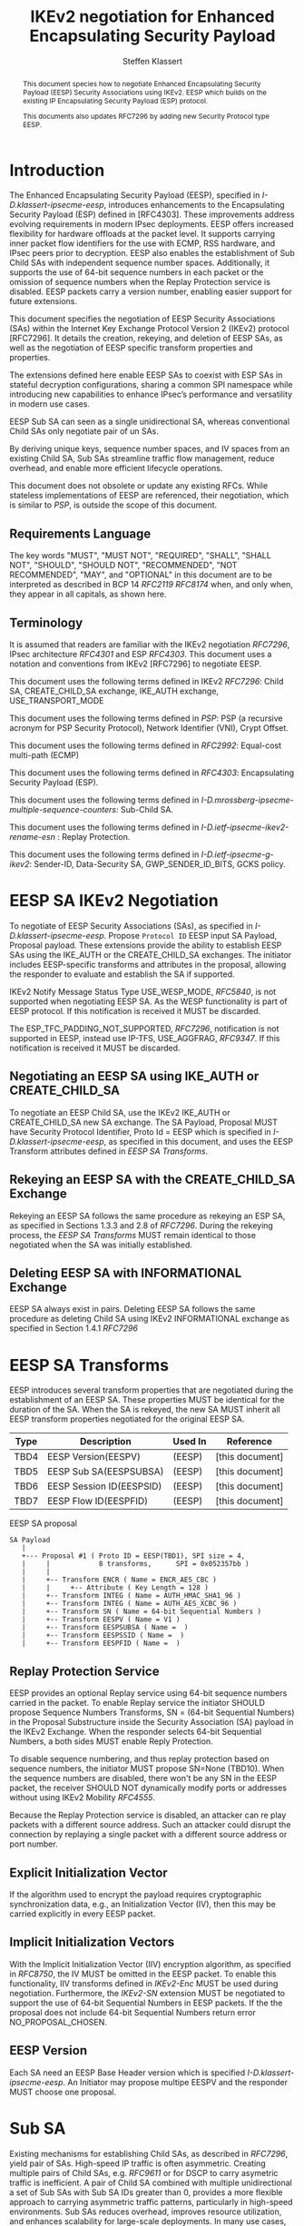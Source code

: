# -*- fill-column: 69; -*-
# vim: set textwidth=69
# Do: title, toc:table-of-contents ::fixed-width-sections |tables
# Do: ^:sup/sub with curly -:special-strings *:emphasis
# Don't: prop:no-prop-drawers \n:preserve-linebreaks ':use-smart-quotes
#+OPTIONS: prop:nil title:t toc:t \n:nil ::t |:t ^:{} -:t *:t ':nil

#+RFC_CATEGORY: std
#+RFC_NAME: draft-klassert-ipsecme-eesp-ikev2
#+RFC_VERSION: 00
#+RFC_IPR: trust200902
#+RFC_STREAM: IETF
#+RFC_XML_VERSION: 3
#+RFC_CONSENSUS: true

#+TITLE: IKEv2 negotiation for Enhanced Encapsulating Security Payload
#+RFC_SHORT_TITLE: EESP IKEv2 negotiation
#+AUTHOR: Steffen Klassert
#+EMAIL: steffen.klassert@secunet.com
#+AFFILIATION: secunet Security Networks AG
#+RFC_SHORT_ORG: secunet
#+RFC_ADD_AUTHOR: ("Antony Antony" "antony.antony@secunet.com" ("secunet" "secunet Security Networks AG"))
#+RFC_ADD_AUTHOR: ("Tobias Brunner" "tobias@codelabs.ch" ("" "codelabs GmbH"))
#+RFC_ADD_AUTHOR: ("Valery Smyslov" "svan@elvis.ru" ("" "ELVIS-PLUS"))
#+RFC_AREA: SEC
#+RFC_WORKGROUP: IPSECME Working Group

#+begin_abstract
This document species how to negotiate Enhanced Encapsulating
Security Payload (EESP) Security Associations using IKEv2. EESP
which builds on the existing IP Encapsulating Security Payload (ESP)
protocol.

This documents also updates RFC7296 by adding new Security Protocol
type EESP.

#+end_abstract

#+RFC_KEYWORDS: ("EESP" "IKEv2")

* Introduction


The Enhanced Encapsulating Security Payload (EESP), specified in
[[I-D.klassert-ipsecme-eesp]], introduces enhancements to the
Encapsulating Security Payload (ESP) defined in [RFC4303]. These
improvements address evolving requirements in modern IPsec
deployments. EESP offers increased flexibility for hardware
offloads at the packet level. It supports carrying inner packet flow
identifiers for the use with ECMP, RSS hardware, and IPsec peers
prior to decryption. EESP also enables the establishment of Sub Child
SAs with independent sequence number spaces. Additionally, it
supports the use of 64-bit sequence numbers in each packet or the
omission of sequence numbers when the Replay Protection service is
disabled. EESP packets carry a version number, enabling easier
support for future extensions.

This document specifies the negotiation of EESP Security
Associations (SAs) within the Internet Key Exchange Protocol
Version 2 (IKEv2) protocol [RFC7296]. It details the creation,
rekeying, and deletion of EESP SAs, as well as the negotiation of
EESP specific transform properties and properties.

The extensions defined here enable EESP SAs to coexist with ESP SAs
in stateful decryption configurations, sharing a common SPI namespace
while introducing new capabilities to enhance IPsec’s performance
and versatility in modern use cases.

EESP Sub SA can seen as a single unidirectional SA, whereas
conventional Child SAs only negotiate pair of un SAs.

By deriving unique keys, sequence number spaces, and
IV spaces from an existing Child SA, Sub SAs streamline traffic
flow management, reduce overhead, and enable more efficient
lifecycle operations.

This document does not obsolete or update any existing RFCs. While
stateless implementations of EESP are referenced, their negotiation,
which is similar to [[PSP]], is outside the scope of this document.

** Requirements Language

The key words "MUST", "MUST NOT", "REQUIRED", "SHALL", "SHALL
NOT", "SHOULD", "SHOULD NOT", "RECOMMENDED", "NOT RECOMMENDED",
"MAY", and "OPTIONAL" in this document are to be interpreted as
described in BCP 14 [[RFC2119]] [[RFC8174]] when, and only when, they
appear in all capitals, as shown here.

** Terminology
It is assumed that readers are familiar with the IKEv2 negotiation
[[RFC7296]], IPsec architecture [[RFC4301]] and ESP [[RFC4303]].
This document uses a notation and conventions from IKEv2 [RFC7296]
to negotiate EESP.

This document uses the following terms defined in IKEv2 [[RFC7296]]:
Child SA, CREATE_CHILD_SA exchange, IKE_AUTH exchange,
USE_TRANSPORT_MODE

This document uses the following terms defined in [[PSP]]: PSP (a
recursive acronym for PSP Security Protocol), Network Identifier
(VNI), Crypt Offset.

This document uses the following terms defined in [[RFC2992]]:
Equal-cost multi-path (ECMP)

This document uses the following terms defined in [[RFC4303]]:
Encapsulating Security Payload (ESP).

This document uses the following terms defined in
[[I-D.mrossberg-ipsecme-multiple-sequence-counters]]: Sub-Child SA.

This document uses the following terms defined in
[[I-D.ietf-ipsecme-ikev2-rename-esn]] : Replay Protection.

This document uses the following terms defined in
[[I-D.ietf-ipsecme-g-ikev2]]: Sender-ID, Data-Security SA,
GWP_SENDER_ID_BITS, GCKS policy.

* EESP SA IKEv2 Negotiation
To negotiate of EESP Security Associations (SAs), as specified
in [[I-D.klassert-ipsecme-eesp]]. Propose ~Protocol ID~ EESP input
SA Payload, Proposal payload.
These extensions provide the ability to establish EESP SAs using
the IKE_AUTH or the CREATE_CHILD_SA exchanges. The initiator includes
EESP-specific transforms and attributes in the proposal, allowing
the responder to evaluate and establish the SA if supported.

IKEv2 Notify Message Status Type USE_WESP_MODE, [[RFC5840]], is not
supported when negotiating EESP SA. As the WESP functionality
is part of EESP protocol. If this notification is received it
MUST be discarded.

The ESP_TFC_PADDING_NOT_SUPPORTED, [[RFC7296]], notification is not
supported in EESP, instead use IP-TFS, USE_AGGFRAG, [[RFC9347]].
If this notification is received it MUST be discarded.

** Negotiating an EESP SA using IKE_AUTH or CREATE_CHILD_SA
To negotiate an EESP Child SA, use the IKEv2 IKE_AUTH or
CREATE_CHILD_SA new SA exchange. The SA Payload, Proposal
MUST have Security Protocol Identifier, Proto Id = EESP
which is specified in [[I-D.klassert-ipsecme-eesp]],
as specified in this document, and uses the
EESP Transform attributes defined in [[EESP SA Transforms]].

** Rekeying an EESP SA with the CREATE_CHILD_SA Exchange
Rekeying an EESP SA follows the same procedure as rekeying an ESP SA,
as specified in Sections 1.3.3 and 2.8 of [[RFC7296]]. During the
rekeying process, the [[EESP SA Transforms]] MUST remain identical to
those negotiated when the SA was initially established.

** Deleting EESP SA with INFORMATIONAL Exchange

EESP SA always exist in pairs. Deleting EESP SA follows the same
procedure as deleting Child SA using IKEv2 INFORMATIONAL exchange as
specified in Section 1.4.1 [[RFC7296]]

* EESP SA Transforms
EESP introduces several transform properties that are negotiated
during the establishment of an EESP SA. These properties MUST be
identical for the duration of the SA. When the SA is rekeyed,
the new SA MUST inherit all EESP transform properties negotiated for
the original EESP SA.

| Type | Description               | Used In | Reference       |
|------+---------------------------+---------+-----------------+
| TBD4 | EESP Version(EESPV)       |  (EESP) | [this document] |
| TBD5 | EESP Sub SA(EESPSUBSA)    |  (EESP) | [this document] |
| TBD6 | EESP Session ID(EESPSID)  |  (EESP) | [this document] |
| TBD7 | EESP Flow ID(EESPFID)     |  (EESP) | [this document] |

#+caption: EESP SA proposal
#+name: eesp-sa-proposal
#+begin_src
   SA Payload
      |
      +--- Proposal #1 ( Proto ID = EESP(TBD1), SPI size = 4,
      |     |            8 transforms,      SPI = 0x052357bb )
      |     |
      |     +-- Transform ENCR ( Name = ENCR_AES_CBC )
      |     |     +-- Attribute ( Key Length = 128 )
      |     +-- Transform INTEG ( Name = AUTH_HMAC_SHA1_96 )
      |     +-- Transform INTEG ( Name = AUTH_AES_XCBC_96 )
      |     +-- Transform SN ( Name = 64-bit Sequential Numbers )
      |     +-- Transform EESPV ( Name = V1 )
      |     +-- Transform EESPSUBSA ( Name =  )
      |     +-- Transform EESPSSID ( Name =  )
      |     +-- Transform EESPFID ( Name =  )
#+end_src

** Replay Protection Service
EESP provides an optional Replay service using
64-bit sequence numbers carried in the packet.
To enable Replay service the initiator SHOULD
propose Sequence Numbers Transforms,
SN = (64-bit Sequential Numbers) in the
Proposal Substructure inside the Security Association (SA) payload
in the IKEv2 Exchange. When the responder selects 64-bit Sequential Numbers, a
both sides MUST enable Reply Protection.

# NOTE STK: I'd say MUST above as we want to negotiate Anti-Replay service
# and not just the presense of the seq nr field.

To disable sequence numbering, and thus replay protection based on
sequence numbers, the initiator MUST propose SN=None (TBD10). When the
sequence numbers are disabled, there won't be any SN in the
EESP packet, the receiver SHOULD NOT dynamically modify ports or
addresses without using IKEv2 Mobility [[RFC4555]].

Because the Replay Protection service is disabled, an attacker can re
play packets with a different source address. Such an attacker could
disrupt the connection by replaying a single packet with a different
source address or port number.

** Explicit Initialization Vector

If the algorithm used to encrypt the payload requires cryptographic
synchronization data, e.g., an Initialization Vector (IV), then this
may be carried explicitly in every EESP packet.

** Implicit Initialization Vectors

With the Implicit Initialization Vector (IIV) encryption algorithm,
as specified in [[RFC8750]], the IV MUST be omitted in the EESP
packet. To enable this functionality, IIV transforms defined in
[[IKEv2-Enc]] MUST be used during negotiation. Furthermore,
the [[IKEv2-SN]] extension MUST be negotiated to support the use of
64-bit Sequential Numbers in EESP packets. If the the proposal
does not include 64-bit Sequential Numbers return error
NO_PROPOSAL_CHOSEN.

** EESP Version
Each SA need an EESP Base Header version which is specified
[[I-D.klassert-ipsecme-eesp]]. An Initiator may propose multipe
EESPV and the responder MUST choose one proposal.

* Sub SA
Existing mechanisms for establishing Child SAs, as described in
[[RFC7296]], yield pair of SAs. High-speed IP traffic is often
asymmetric. Creating multiple pairs of Child SAs, e.g. [[RFC9611]] or
for DSCP to carry asymetric traffic is inefficient. A pair of Child SA
combined with multiple unidirectional a set of  Sub SAs with Sub SA
IDs greater than 0, provides a more flexible approach to carrying
asymmetric traffic patterns, particularly in high-speed environments.
Sub SAs reduces overhead, improves resource utilization, and enhances
scalability for large-scale deployments. In many use cases, several
uni directinal SAs utilized, while others are unused which can result
in unnecessary overhead for management, rekeying, and resource
consumption. Furthermore, using multiple bidirectional Child SAs for
granular traffic flows often leads to additional setup delays and
complex lifetime management. This inefficiency is particularly acute
in high-throughput or low-latency environments, where rapid setup and
teardown of SAs is essential to maintain performance.

An EESP Sub SA provides a unidirectional Security Association
derived from an existing EESP Child SA pair.  It inherits all of
the Child SA’s properties except for keys, sequence number space,
and IV space, each of which MUST be unique to each Sub SA.  By
defining these unidirectional flows, Sub SAs offer a more efficient
alternative to large numbers of bidirectional Child SAs with the
same traffic selectors [[RFC7296]], [[RFC9611]].

Each Sub SA is identified by a Sub SA ID, which MUST be carried in
each EESP packet—either in the Session ID field or in the Flow ID
field—consistent with the negotiation of the EESP Child SA.  This
Sub SA ID is used to derive a unique key, yielding the following
benefits:

- Unidirectional Operation: In contrast to the per-resource
  SAs of [[RFC9611]], which are bidirectional, Sub SAs MAY be
  defined strictly in one direction when reverse traffic is
  absent.  CREATE_CHILD_SA does not otherwise support
  unidirectional SAs.

- Zero Additional Setup Time: Sub SAs require no extra IKE
  message exchanges, unlike requesting more Child SAs or relying
  on large IKE windows [[RFC7296]].  This allows rapid provisioning
  of extra flows without introducing round-trip delays.

- Simplified Lifecycle Management**: Sub SAs are more efficient
  to create, rekey, and delete than traditional Child SAs.  Their
  narrow scope streamlines both key management and policy
  enforcement.

- On-the-Fly Key Derivation: Implementations using hierarchical
  key derivation, particularly with hardware offload, MAY derive
  Sub SA keys dynamically on a per-packet basis.  This mitigates
  the risk of data-plane performance degradation caused by a large
  number of keys [[I-D.ponchon-ipsecme-anti-replay-subspaces]].

AEAD transforms such as AES-GCM [[RFC4106]], [[RFC8750]] require
that the IV never repeat within a single Sub SA.  Because each
Sub SA uses a distinct key, the IV MAY be reused across different
Sub SAs, satisfying the requirement that each key be paired with a
unique IV.  Implementations MUST also maintain an independent
sequence number space for each Sub SA when full 64-bit sequence
numbers are in use.  For a given Sub SA key, sequence numbers MUST
remain unique and monotonically increasing to meet cryptographic
requirements.

** UDP Encapsulation of Sub SA

An EESP SA primarily uses UDP encapsulation to facilitate NAT
traversal.  However, an additional use case for UDP encapsulation is
to introduce source port entropy, which supports ECMP or/and
RSS (Receive Side Scaling) mechanisms. In such scenarios, the
initiator MAY also use a distinct, ephemeral source port for
Sub SA IDs greater than zero. Both peers MAY independently select
different source ports for the same Sub SA ID.

It is important to note that IKE messages MUST NOT utilize these
ephemeral source ports. Instead, IKE traffic should be confined to
the source and destination ports to ensure proper protocol operation
and maintain compatibility with existing implementations.

When using ephemeral source ports, the receiver can only set the
source port upon arrival of an EESP packet with that Sub SA ID. If
the receiver is pre-populating a Sub SA, it may have to install it
with a source port set to zero and, upon arrival of a packet,
update the source port using a mapping change.

Additionally, when multiple Sub SAs exist, the receiver SHOULD
maintain a mapping table to track the source port associated with
each Sub SA independently. This ensures that traffic is correctly
routed and prevents ambiguity in handling packets associated with
different Sub SAs when a NAT is present.

** Key derivation for Sub SA

# [[RFC7296]] section 2.17 specifies Child SA key generation.

When the EESP SA is negotiated with a Sub SA Keys (SUB_SA_ID), each
Sub SA derives its own unique keys. This allows each Sub SA
its own independent Sequence Number space, and independent IV space.

The requirements:
- Independent keys for each Sub SA
- Ability to derive Sub SA keys on the fly with least amount of memory usage
- Minimal memory requirements
- Keyderviation support multiple SAs, such as EESP, AH
- Use the same Crypto primitive as used for encryption e.g. AES-*

*** Hierarchical key derivation
Hierarchical key derivation use Sub SA ID, which is carried in EESP
Seesion ID or in EESP Flow ID(TLV), as an input to the key dervivation.

Two KDF are propsed below and eventually choose one of them.

KEYMAT = prf+(SK_d, Ni | Nr | Sub SA ID)

Where Ni and Nr are the nonces from the IKE_SA_INIT exchange if this
request is the first Child SA created or the fresh Ni and Nr from the
CREATE_CHILD_SA exchange if this is a subsequent creation.

For CREATE_CHILD_SA exchanges including an optional Key Exchange
the keying material is defined as:

KEYMAT = prf+(SK_d, g^ir (new) | Ni | Nr | Sub SA ID)

where g^ir (new) is the shared secret from the ephemeral Key Exchange
of this CREATE_CHILD_SA exchange (represented as an
octet string in big endian order padded with zeros in the high-order
bits if necessary to make it the length of the modulus).

KEYMAT = prf+(prf(SK_d, Ni | Nr | Sub SA ID))

One advantage of Hierarchical KDF is KEYMAT for the Sub SAs can be
generated on the fly, for every packet, when available memory is
limited, for example [[PSP]]. This is usually the case when key
derivation is implemented in hardware. When implimenting in hardware
choose a hardware friendly prf+.

** Rekey Key Derivation.
During the EESP SA rekey, new keys are derived using the new Ni
and Nr values. If a Key Exchange (KE) method was used in the rekying,
CREATE_CHILD_SA exchange, the new key MAY also include g^ir as part of
the derivation process.

KEYMAT = prf+(SK_d, Ni | Nr | Sub SA ID)

or

KEYMAT = prf+(SK_d, g^ir (new) | Ni | Nr | Sub SA ID)

When there is an additionl Key Exchange in rekey.

Even though each Sub SA can be independently rekeyed, for
simplicity and security, all Sub SAs MUST be rekeyed together
when either a cryptographic limit or a time-based limit is
reached.

The time-based limit, also described in Section 2.8 of
[RFC7296], ensures periodic key replacement to minimize the risks
associated with long-term key exposure, even if the cryptographic
limit has not been reached.

When rekeying is triggered for any of the Sub SA by whichever
limit—cryptographic or time- based—is reached first, subseqenty all
Sub SAs must rekeyed.


** Multiple Sender Group SA Key Derivation

When using EESP with a group SA, as specified in
[[I-D.ietf-ipsecme-g-ikev2]], the Sender-ID MUST be used for
deriving a unique key for each sender. This ensures that each
sender maintains a distinct IV and/or sequence number space.
When using independent keys, the Implicit IV (IIV) transforms
may be used.

The Sender-ID is carried in each packet within the Session ID
field, allowing efficient and reliable key differentiation for
data security and integrity.

The maximum length of GWP_SENDER_ID_BITS in GCKS policy
is 16 bits when using the Session ID to carry the Sender-ID.

[Note: we could allow 32 bit or any lenght field for
GWP_SENDER_ID_BITS then it would have be carried in
a EESP Options TLV and not in Session ID]

* Session ID

The Session ID is a multi-purpose attribute with mutually
exclusive values. The initiator MUST propose a single value in the
Child SA proposal, Transform EESPSSID (Value). The responder MUST
either accept the proposed value or reject it with an
INVALID_SESSION_ID error message, indicating a supported value.

* UDP Encapsulation for EESP

UDP encapsulation for EESP is largely similar to the ESP UDP
encapsulation specified in [[RFC3948]], with the primary difference
being the UDP source port used by the EESP Sub SA may be different
from IKE_SA source port, as specified in [[RFC3947]], for more
flexible handling of EESP traffic, particularly ECMP support
along the path and in the NIC.

A receiver indenting to support both ESP and EESP encapsulated in UDP
must start ESP  SPI, most significant bit of the SPI, with zero.

* EESP Crypt Offset Option
This option is typically used for within one Datacenter use case
such as [[PSP]]. To negotiate, the initiator sends USE_CRYPTOFFSET
together with USE_TRANSPORT_MODE and the responder respond with the
same. USE_EESP_CRYPTOFFSET is not supported in Tunnel mode or BEET
mode.
# Note STK:  This needs discussion
#
~NOTE~ Add EESP draft UDP section reference.

* IANA Considerations

** Changes in the Existing IKEv2 Registries

*** IKEv2 Security Protocol Identifiers registry
This document defines new Protocol ID in the
"IKEv2 Security Protocol Identifiers" registry, [[IKEv2-SP]]:

| Protocol ID | Protocol | Reference       |
|-------------+----------+-----------------+
| [TBD1]      | EESP     | [this document] |


*** IKEv2 Transform Type Values registry

This document defines new transforms in
"IKEv2 Transform Type Values" registry, [[IKEv2-Transforms]]

| Type | Description               | Used In | Reference       |
|------+---------------------------+---------+-----------------+
| TBD4 | EESP Version(EESPV)       |  (EESP) | [this document] |
| TBD5 | EESP Sub SA(EESPSUBSA)    |  (EESP) | [this document] |
| TBD6 | EESP Session ID(EESPSID)  |  (EESP) | [this document] |

*** IKEv2 Notify Message Status Types registry.

| Value | Notify Message Status Type |  Reference      |
|-------+----------------------------+-----------------+
| TBD8  | USE_EESP_CRYPTOFFSET       | [this document] |

*** Extending ESP with EESP
Several tables in [[IKEv2-IANA]] that specify ESP as protocol
should be extended with EESP. Should we list each table one by one or
specify as replace ESP, with ESP, EESP.e.g in the Transform Type Values,
replace 'IKE and ESP' with 'IKE, ESP, and EESP'

Changes the "Used In" column for the existing allocations as follows;

*** Notify Message Error Types
This document defines new Notify Message types in the
"IKEv2 Notify Message Error Types" registry:

| Value  | Notify Message Error Type | Reference       |
|-------------+----------------------+-----------------+
| [TBD2] | INVALID_SESSION_ID        | [this document] |
| [TBD3] | INVALID_SUB_SA            | [this document] |


*** Sequence Number

This document defines a new value in the IKEv2 "Transform Type 5 - Sequence
   Numbers Properties Transform IDs" registry:

| Value   | Name                          | Reference       |
|---------+-------------------------------+-----------------+
| [TBD9]  | 64-bit Sequential Numbers     | [this document] |
| [TBD10] | None                          | [this document] |

** New Registries

A new set of registries is created for EESP-IKEv2 on IKEv2 parameters
page [[IKEv2-IANA]]. The terms Reserved, Expert Review and Private
Use are to be applied as defined in [[RFC8126]]

*** EESP Session ID registry

IANA is requested to create a new registry named
'EESP Session ID Transform' in the 'Internet Key Exchange Version 2
(IKEv2) Parameters', [[IKEv2-IANA]] page.

- Name: EESP Session ID Transform Registry
- Description: EESP Base Header Session ID
- Reference: This document

| Session ID | Name         | Reference       |
|------------+------------- +-----------------+
| 0          | Unspecified  | [this document] |
| 2          | SUB_SA_ID    | [this document] |

* Implementation Status

[Note to RFC Editor: Please remove this section and the reference to
[[RFC7942]] before publication.]

This section records the status of known implementations of the
protocol defined by this specification at the time of posting of this
Internet-Draft, and is based on a proposal described in [[RFC7942]].
The description of implementations in this section is intended to
assist the IETF in its decision processes in progressing drafts to
RFCs. Please note that the listing of any individual implementation
here does not imply endorsement by the IETF. Furthermore, no effort
has been spent to verify the information presented here that was
supplied by IETF contributors. This is not intended as, and must not
be construed to be, a catalog of available implementations or their
features. Readers are advised to note that other implementations may
exist.

According to [[RFC7942]], "this will allow reviewers and working
groups to assign due consideration to documents that have the benefit
of running code, which may serve as evidence of valuable
experimentation and feedback that have made the implemented protocols
more mature. It is up to the individual working groups to use this
information as they see fit".

Authors are requested to add a note to the RFC Editor at the top of
this section, advising the Editor to remove the entire section before
publication, as well as the reference to [[RFC7942]].


* Security Considerations

EESP option Crypt Offset [[I-D.klassert-ipsecme-eesp]] section [XXX]
allows exposing transport headers for telemetry.
It is indented use of within data center.

When an EESP receiver implementation uses Stateless Decryption, it
may not rely on single Security Policy Database (SPD) as specified in
the IPsec Architecture document [[RFC4301]], section 4.4.1. However,
the receiver MUST validate the negotiated Security Policy through
other means to ensure compliance with the intended security
requirements. For by adding Security Policy to the socket or route
entry. Also comply with ICMP  processing specified  in section 6 of
RFC4301.

Additional security relevant aspects of using the IPsec protocol are
discussed in the Security Architecture document [[RFC4301]]

* Acknowledgments

TBD

* Normative References

** RFC8174
** RFC5840
** RFC4303
** RFC7296
** RFC3948
** RFC4301
** RFC8126
** I-D.klassert-ipsecme-eesp
** I-D.ietf-ipsecme-ikev2-rename-esn


* Informative References

** RFC2119
** RFC9347
** RFC9611
** RFC3947
** RFC2992
** RFC7942
** RFC8750
** RFC4555
** RFC4106

** I-D.mrossberg-ipsecme-multiple-sequence-counters
** I-D.ponchon-ipsecme-anti-replay-subspaces
** I-D.ietf-ipsecme-g-ikev2

** PSP
:PROPERTIES:
:REF_TARGET: https://github.com/google/psp/blob/main/doc/PSP_Arch_Spec.pdf
:REF_TITLE: PSP Architecture Specification
:REF_ORG: Google
:END:

** IKEv2-IANA
:PROPERTIES:
:REF_TARGET: https://www.iana.org/assignments/ikev2-parameters/ikev2-parameters.xhtml
:REF_TITLE: IKEv2 Parameters
:REF_ORG: IANA
:END:

** IKEv2-Transforms
:PROPERTIES:
:REF_TARGET: https://www.iana.org/assignments/ikev2-parameters/ikev2-parameters.xhtml#ikev2-parameters-3
:REF_TITLE: IKEv2 Parameters: Transform Type Values
:REF_ORG: IANA
:END:

** IKEv2-SN
:PROPERTIES:
:REF_TARGET: https://www.iana.org/assignments/ikev2-parameters/ikev2-parameters.xhtml#ikev2-parameters-9
:REF_TITLE: IKEv2 Parameters: Encryption Algorithm Transform IDs
:REF_ORG: IANA
:END:

** IKEv2-Enc
:PROPERTIES:
:REF_TARGET: https://www.iana.org/assignments/ikev2-parameters/ikev2-parameters.xhtml#ikev2-parameters-5
:REF_TITLE: IKEv2 Parameters: Extended Sequence Numbers Transform IDs
:REF_ORG: IANA
:END:

** IKEv2-SP
:PROPERTIES:
:REF_TARGET: https://www.iana.org/assignments/ikev2-parameters/ikev2-parameters.xhtml#ikev2-parameters-18
:REF_TITLE: IKEv2 Parameters: Security Protocol Identifiers
:REF_ORG: IANA
:END:


* Additional Stuff

TBD
